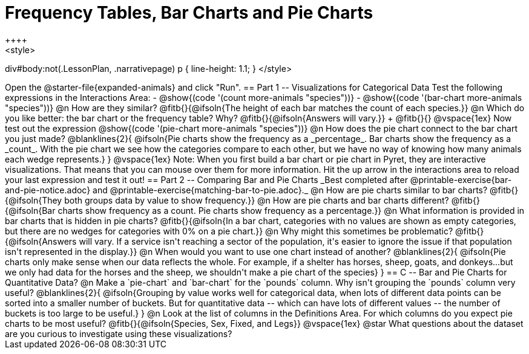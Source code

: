 = Frequency Tables, Bar Charts and Pie Charts
++++
<style>
div#body:not(.LessonPlan, .narrativepage) p { line-height: 1.1; }
</style>
++++
Open the @starter-file{expanded-animals} and click "Run".

== Part 1 -- Visualizations for Categorical Data

Test the following expressions in the Interactions Area:

- @show{(code '(count more-animals "species"))}
- @show{(code '(bar-chart more-animals "species"))}

@n How are they similar? @fitb{}{@ifsoln{The height of each bar matches the count of each species.}}

@n Which do you like better: the bar chart or the frequency table? Why? @fitb{}{@ifsoln{Answers will vary.}} +
@fitb{}{}

@vspace{1ex}

Now test out the expression @show{(code '(pie-chart more-animals "species"))}

@n How does the pie chart connect to the bar chart you just made?

@blanklines{2}{
@ifsoln{Pie charts show the frequency as a _percentage_. Bar charts show the frequency as a _count_. With the pie chart we see how the categories compare to each other, but we have no way of knowing how many animals each wedge represents.}
}

@vspace{1ex}

Note: When you first build a bar chart or pie chart in Pyret, they are interactive visualizations. That means that you can mouse over them for more information.  Hit the up arrow in the interactions area to reload your last expression and test it out!

== Part 2 -- Comparing Bar and Pie Charts
_Best completed after @printable-exercise{bar-and-pie-notice.adoc} and @printable-exercise{matching-bar-to-pie.adoc}._

@n How are pie charts similar to bar charts? 

@fitb{}{@ifsoln{They both groups data by value to show frequency.}}

@n How are pie charts and bar charts different?

@fitb{}{@ifsoln{Bar charts show frequency as a count. Pie charts show frequency as a percentage.}}

@n What information is provided in bar charts that is hidden in pie charts?

@fitb{}{@ifsoln{In a bar chart, categories with no values are shown as empty categories, but there are no wedges for categories with 0% on a pie chart.}}

@n Why might this sometimes be problematic?

@fitb{}{@ifsoln{Answers will vary.  If a service isn't reaching a sector of the population, it's easier to ignore the issue if that population isn't represented in the display.}}

@n When would you want to use one chart instead of another?

@blanklines{2}{
@ifsoln{Pie charts only make sense when our data reflects the whole.  For example, if a shelter has horses, sheep, goats, and donkeys...but we only had data for the horses and the sheep, we shouldn't make a pie chart of the species}
}

== C -- Bar and Pie Charts for Quantitative Data?

@n Make a `pie-chart` and `bar-chart` for the `pounds` column. Why isn't grouping the `pounds` column very useful?

@blanklines{2}{
@ifsoln{Grouping by value works well for categorical data, when lots of different data points can be sorted into a smaller number of buckets. But for quantitative data -- which can have lots of different values -- the number of buckets is too large to be useful.}
}

@n Look at the list of columns in the Definitions Area. For which columns do you expect pie charts to be most useful?

@fitb{}{@ifsoln{Species, Sex, Fixed, and Legs}}

@vspace{1ex}

@star What questions about the dataset are you curious to investigate using these visualizations?

